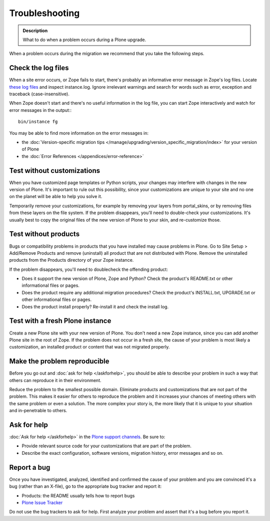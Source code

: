===============
Troubleshooting
===============

.. admonition:: Description

   What to do when a problem occurs during a Plone upgrade.


When a problem occurs during the migration we recommend that you take the following steps.

Check the log files
===================

When a site error occurs, or Zope fails to start, there's probably an informative error message in Zope's log files.
Locate `these log files <https://plone.org/documentation/faq/plone-logs>`_ and inspect instance.log.
Ignore irrelevant warnings and search for words such as error, exception and traceback (case-insensitive).

When Zope doesn't start and there's no useful information in the log file, you can start Zope interactively and watch for error messages in the output:::

    bin/instance fg

You may be able to find more information on the error messages in:

* the :doc:`Version-specific migration tips </manage/upgrading/version_specific_migration/index>` for your version of Plone
* the :doc:`Error References </appendices/error-reference>`

Test without customizations
===========================

When you have customized page templates or Python scripts, your changes may interfere with changes in the new version of Plone.
It's important to rule out this possibility, since your customizations are unique to your site and no one on the planet will be able to help you solve it.

Temporarily remove your customizations, for example by removing your layers from portal_skins, or by removing files from these layers on the file system.
If the problem disappears, you'll need to double-check your customizations.
It's usually best to copy the original files of the new version of Plone to your skin, and re-customize those.

Test without products
=====================

Bugs or compatibility problems in products that you have installed may cause problems in Plone.
Go to Site Setup > Add/Remove Products and remove (uninstall) all product that are not distributed with Plone.
Remove the uninstalled products from the Products directory of your Zope instance.

If the problem disappears, you'll need to doublecheck the offending product:

* Does it support the new version of Plone, Zope and Python?
  Check the product's README.txt or other informational files or pages.
* Does the product require any additional migration procedures?
  Check the product's INSTALL.txt, UPGRADE.txt or other informational files or pages.
* Does the product install properly? Re-install it and check the install log.

Test with a fresh Plone instance
================================

Create a new Plone site with your new version of Plone.
You don't need a new Zope instance, since you can add another Plone site in the root of Zope.
If the problem does not occur in a fresh site, the cause of your problem is most likely a customization, an installed product or content that was not migrated properly.

Make the problem reproducible
=============================

Before you go out and :doc:`ask for help </askforhelp>`, you should be able to describe your problem in such a way that others can reproduce it in their environment.

Reduce the problem to the smallest possible domain.
Eliminate products and customizations that are not part of the problem.
This makes it easier for others to reproduce the problem and it increases your chances of meeting others with the same problem or even a solution.
The more complex your story is, the more likely that it is unique to your situation and in-penetrable to others.

Ask for help
============

:doc:`Ask for help </askforhelp>` in the `Plone support channels <https://plone.org/support>`_. Be sure to:

* Provide relevant source code for your customizations that are part of the problem.
* Describe the exact configuration, software versions, migration history, error messages and so on.

Report a bug
============

Once you have investigated, analyzed, identified and confirmed the cause of your problem and you are convinced it's a bug (rather than an X-file), go to the appropriate bug tracker and report it:

* Products: the README usually tells how to report bugs
* `Plone Issue Tracker <https://github.com/plone/Products.CMFPlone/issues>`_

Do not use the bug trackers to ask for help.
First analyze your problem and assert that it's a bug before you report it.

